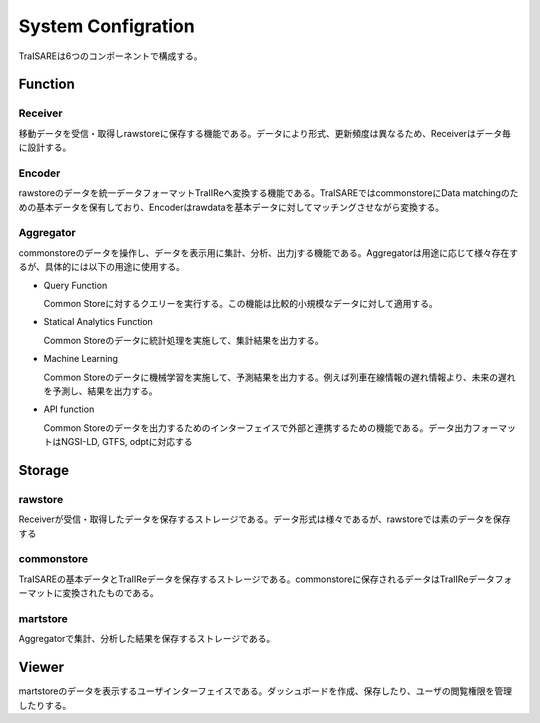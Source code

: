 ###################
System Configration
###################
.. image:: images/systemconfiguration.svg

TraISAREは6つのコンポーネントで構成する。


Function
********
Receiver
---------
移動データを受信・取得しrawstoreに保存する機能である。データにより形式、更新頻度は異なるため、Receiverはデータ毎に設計する。

Encoder
--------
rawstoreのデータを統一データフォーマットTraIIReへ変換する機能である。TraISAREではcommonstoreにData matchingのための基本データを保有しており、Encoderはrawdataを基本データに対してマッチングさせながら変換する。

Aggregator
-----------
commonstoreのデータを操作し、データを表示用に集計、分析、出力jする機能である。Aggregatorは用途に応じて様々存在するが、具体的には以下の用途に使用する。

* Query Function
  
  Common Storeに対するクエリーを実行する。この機能は比較的小規模なデータに対して適用する。

* Statical Analytics Function
  
  Common Storeのデータに統計処理を実施して、集計結果を出力する。

* Machine Learning
  
  Common Storeのデータに機械学習を実施して、予測結果を出力する。例えば列車在線情報の遅れ情報より、未来の遅れを予測し、結果を出力する。

* API function
  
  Common Storeのデータを出力するためのインターフェイスで外部と連携するための機能である。データ出力フォーマットはNGSI-LD, GTFS, odptに対応する


Storage
*******
rawstore
--------
Receiverが受信・取得したデータを保存するストレージである。データ形式は様々であるが、rawstoreでは素のデータを保存する

commonstore
-----------
TraISAREの基本データとTraIIReデータを保存するストレージである。commonstoreに保存されるデータはTraIIReデータフォーマットに変換されたものである。

martstore
---------
Aggregatorで集計、分析した結果を保存するストレージである。


Viewer
******
martstoreのデータを表示するユーザインターフェイスである。ダッシュボードを作成、保存したり、ユーザの閲覧権限を管理したりする。

